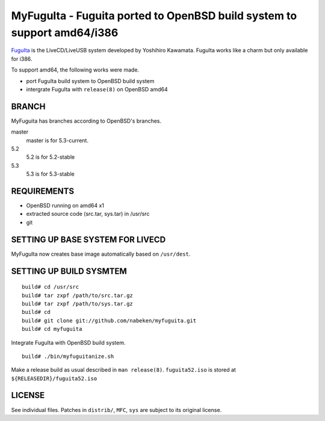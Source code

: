 MyFuguIta - Fuguita ported to OpenBSD build system to support amd64/i386
========================================================================

.. _`FuguIta`: http://kaw.ath.cx/openbsd/index.php?FuguIta

`FuguIta`_ is the LiveCD/LiveUSB system developed by Yoshihiro Kawamata.
FuguIta works like a charm but only available for i386.

To support amd64, the following works were made.

- port FuguIta build system to OpenBSD build system
- intergrate FuguIta with ``release(8)`` on OpenBSD amd64

BRANCH
------

MyFuguita has branches according to OpenBSD's branches.

master
	master is for 5.3-current.
5.2
	5.2 is for 5.2-stable
5.3
	5.3 is for 5.3-stable

REQUIREMENTS
------------

- OpenBSD running on amd64 x1
- extracted source code (src.tar, sys.tar) in /usr/src
- git

SETTING UP BASE SYSTEM FOR LIVECD
---------------------------------

MyFuguIta now creates base image automatically based on ``/usr/dest``.

SETTING UP BUILD SYSMTEM
------------------------

::

    build# cd /usr/src
    build# tar zxpf /path/to/src.tar.gz
    build# tar zxpf /path/to/sys.tar.gz
    build# cd
    build# git clone git://github.com/nabeken/myfuguita.git
    build# cd myfuguita

Integrate FuguIta with OpenBSD build system. ::

    build# ./bin/myfuguitanize.sh

Make a release build as usual described in ``man release(8)``.
``fuguita52.iso`` is stored at ``${RELEASEDIR}/fuguita52.iso``

LICENSE
-------

See individual files. Patches in ``distrib/``, ``MFC``, ``sys`` are subject to its original license.
